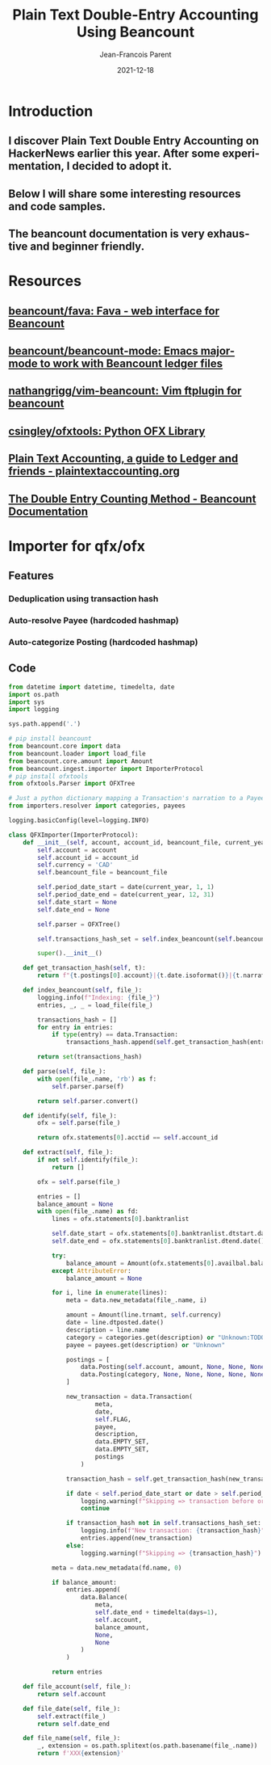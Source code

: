 #+STARTUP: inlineimages
#+TITLE:       Plain Text Double-Entry Accounting Using Beancount
#+AUTHOR:      Jean-Francois Parent
#+EMAIL:       jean-francoisparent@pyrat.local
#+DATE:        2021-12-18
#+URI:         /blog/%y/%m/%d/plain-text-double-entry-accounting
#+KEYWORDS:    python,finance
#+TAGS:        Python,Finance
#+LANGUAGE:    en
#+OPTIONS:     H:3 num:nil toc:nil \n:nil ::t |:t ^:nil -:nil f:t *:t <:t
#+DESCRIPTION: 

* Introduction
** I discover Plain Text Double Entry Accounting on HackerNews earlier this year. After some experimentation, I decided to adopt it.
** Below I will share some interesting resources and code samples.
** The beancount documentation is very exhaustive and beginner friendly.
* Resources
** [[https://github.com/beancount/fava][beancount/fava: Fava - web interface for Beancount]]
#+BEGIN_EXPORT html
<img src="/media/images/fava.png" />
#+END_EXPORT
** [[https://github.com/beancount/beancount-mode][beancount/beancount-mode: Emacs major-mode to work with Beancount ledger files]]
** [[https://github.com/nathangrigg/vim-beancount][nathangrigg/vim-beancount: Vim ftplugin for beancount]]
** [[https://github.com/csingley/ofxtools][csingley/ofxtools: Python OFX Library]]
** [[https://plaintextaccounting.org/][Plain Text Accounting, a guide to Ledger and friends - plaintextaccounting.org]] 
** [[https://beancount.github.io/docs/the_double_entry_counting_method.html][The Double Entry Counting Method - Beancount Documentation]]
* Importer for qfx/ofx
** Features
*** Deduplication using transaction hash
*** Auto-resolve Payee (hardcoded hashmap)
*** Auto-categorize Posting (hardcoded hashmap)
** Code
#+begin_src Python
from datetime import datetime, timedelta, date
import os.path
import sys
import logging

sys.path.append('.')

# pip install beancount
from beancount.core import data
from beancount.loader import load_file
from beancount.core.amount import Amount
from beancount.ingest.importer import ImporterProtocol
# pip install ofxtools
from ofxtools.Parser import OFXTree

# Just a python dictionary mapping a Transaction's narration to a Payee and Category
from importers.resolver import categories, payees

logging.basicConfig(level=logging.INFO)

class QFXImporter(ImporterProtocol):
    def __init__(self, account, account_id, beancount_file, current_year):
        self.account = account
        self.account_id = account_id
        self.currency = 'CAD'
        self.beancount_file = beancount_file

        self.period_date_start = date(current_year, 1, 1)
        self.period_date_end = date(current_year, 12, 31)
        self.date_start = None
        self.date_end = None

        self.parser = OFXTree()

        self.transactions_hash_set = self.index_beancount(self.beancount_file)

        super().__init__()

    def get_transaction_hash(self, t):
        return f"{t.postings[0].account}|{t.date.isoformat()}|{t.narration}|{t.postings[0].units}"

    def index_beancount(self, file_):
        logging.info(f"Indexing: {file_}")
        entries, _, _ = load_file(file_)

        transactions_hash = []
        for entry in entries:
            if type(entry) == data.Transaction:
                transactions_hash.append(self.get_transaction_hash(entry))

        return set(transactions_hash)

    def parse(self, file_):
        with open(file_.name, 'rb') as f:
            self.parser.parse(f)

        return self.parser.convert()

    def identify(self, file_):
        ofx = self.parse(file_)

        return ofx.statements[0].acctid == self.account_id

    def extract(self, file_):
        if not self.identify(file_):
            return []

        ofx = self.parse(file_)

        entries = []
        balance_amount = None
        with open(file_.name) as fd:
            lines = ofx.statements[0].banktranlist

            self.date_start = ofx.statements[0].banktranlist.dtstart.date()
            self.date_end = ofx.statements[0].banktranlist.dtend.date()

            try:
                balance_amount = Amount(ofx.statements[0].availbal.balamt, self.currency)
            except AttributeError:
                balance_amount = None

            for i, line in enumerate(lines):
                meta = data.new_metadata(file_.name, i)

                amount = Amount(line.trnamt, self.currency)
                date = line.dtposted.date()
                description = line.name
                category = categories.get(description) or "Unknown:TODO"
                payee = payees.get(description) or "Unknown"

                postings = [
                    data.Posting(self.account, amount, None, None, None, None),
                    data.Posting(category, None, None, None, None, None)
                ]

                new_transaction = data.Transaction(
                        meta,
                        date,
                        self.FLAG,
                        payee,
                        description,
                        data.EMPTY_SET,
                        data.EMPTY_SET,
                        postings
                    )

                transaction_hash = self.get_transaction_hash(new_transaction)

                if date < self.period_date_start or date > self.period_date_end:
                    logging.warning(f"Skipping => transaction before or after relevant period: {transaction_hash}")
                    continue

                if transaction_hash not in self.transactions_hash_set:
                    logging.info(f"New transaction: {transaction_hash}")
                    entries.append(new_transaction)
                else:
                    logging.warning(f"Skipping => {transaction_hash}")

            meta = data.new_metadata(fd.name, 0)

            if balance_amount:
                entries.append(
                    data.Balance(
                        meta,
                        self.date_end + timedelta(days=1),
                        self.account,
                        balance_amount,
                        None,
                        None
                    )
                )

            return entries

    def file_account(self, file_):
        return self.account

    def file_date(self, file_):
        self.extract(file_)
        return self.date_end

    def file_name(self, file_):
        _, extension = os.path.splitext(os.path.basename(file_.name))
        return f'XXX{extension}'
#+end_src
